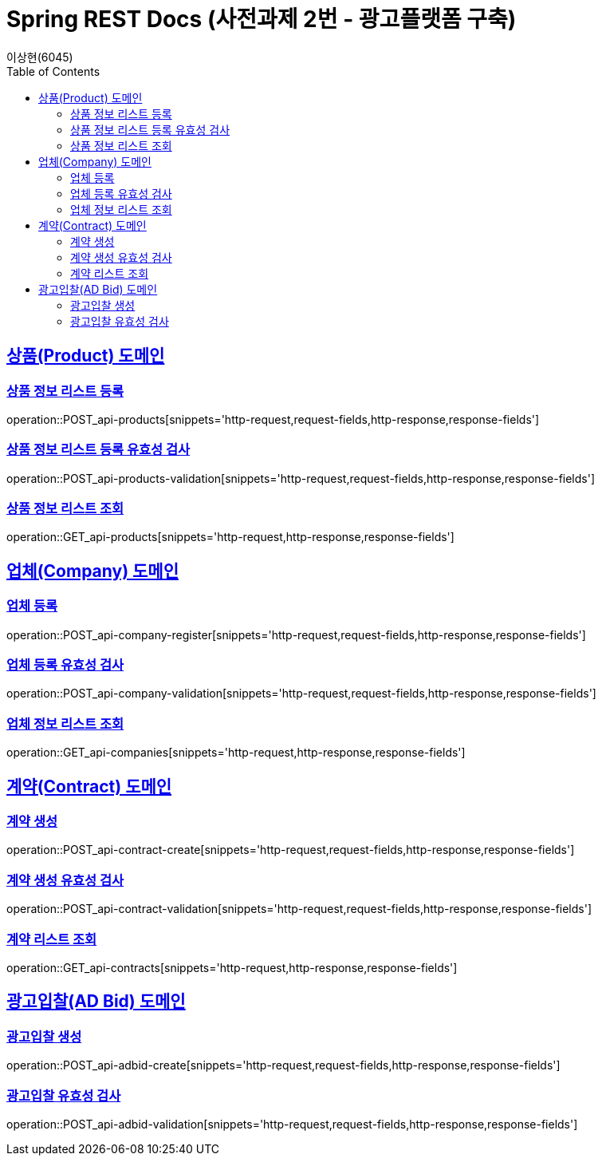 = Spring REST Docs (사전과제 2번 - 광고플랫폼 구축)
이상현(6045)
:doctype: book
:icons: font
:source-highlighter: highlightjs // 문서에 표기되는 코드들의 하이라이팅을 highlightjs를 사용
:toc: left // TOC(Table Of Contents)를 문서의 좌측에 위치
:toclevels: 2
:sectlinks:

[[Product-API]]
== 상품(Product) 도메인

[[상품-정보-리스트-등록]]
=== 상품 정보 리스트 등록
operation::POST_api-products[snippets='http-request,request-fields,http-response,response-fields']

[[상품-정보-리스트-등록-유효성-검사]]
=== 상품 정보 리스트 등록 유효성 검사
operation::POST_api-products-validation[snippets='http-request,request-fields,http-response,response-fields']

[[상품-정보-리스트-조회]]
=== 상품 정보 리스트 조회
operation::GET_api-products[snippets='http-request,http-response,response-fields']

[[Company-API]]
== 업체(Company) 도메인

[[업체-등록]]
=== 업체 등록
operation::POST_api-company-register[snippets='http-request,request-fields,http-response,response-fields']

[[업체-등록-유효성-검사]]
=== 업체 등록 유효성 검사
operation::POST_api-company-validation[snippets='http-request,request-fields,http-response,response-fields']

[[업체-정보-리스트-조회]]
=== 업체 정보 리스트 조회
operation::GET_api-companies[snippets='http-request,http-response,response-fields']

[[Contract-API]]
== 계약(Contract) 도메인

[[계약-생성]]
=== 계약 생성
operation::POST_api-contract-create[snippets='http-request,request-fields,http-response,response-fields']

[[계약-생성-유효성-검사]]
=== 계약 생성 유효성 검사
operation::POST_api-contract-validation[snippets='http-request,request-fields,http-response,response-fields']

[[계약-리스트-조회]]
=== 계약 리스트 조회
operation::GET_api-contracts[snippets='http-request,http-response,response-fields']

[[AdBid-API]]
== 광고입찰(AD Bid) 도메인

[[광고입찰-생성]]
=== 광고입찰 생성
operation::POST_api-adbid-create[snippets='http-request,request-fields,http-response,response-fields']

[[광고입찰-유효성-검사]]
=== 광고입찰 유효성 검사
operation::POST_api-adbid-validation[snippets='http-request,request-fields,http-response,response-fields']
